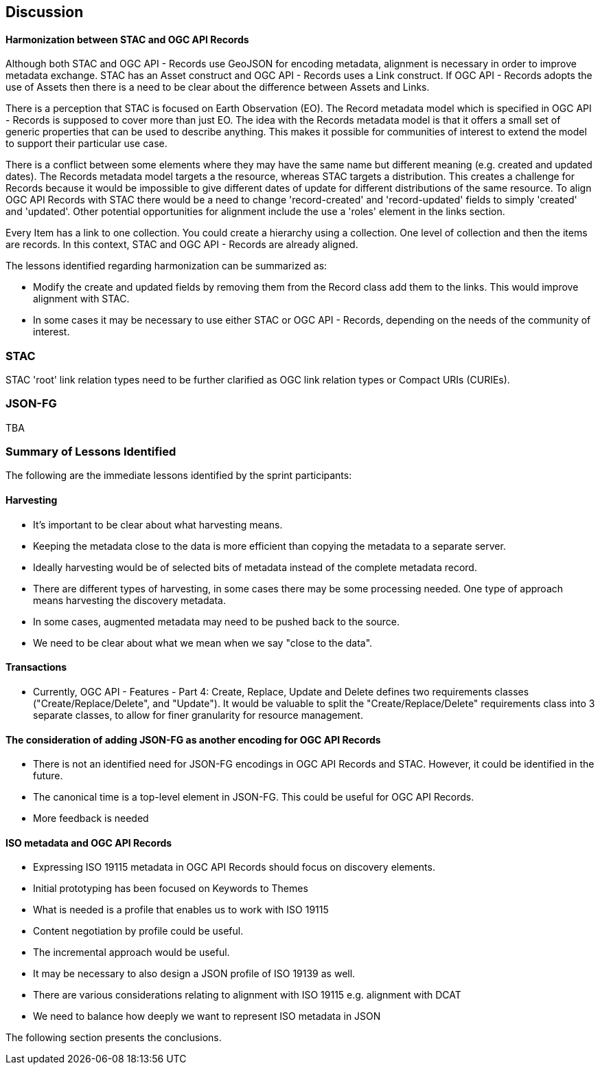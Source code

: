 [[discussion]]
== Discussion

==== Harmonization between STAC and OGC API Records

Although both STAC and OGC API - Records use GeoJSON for encoding metadata, alignment is necessary in order to improve metadata exchange. STAC has an Asset construct and OGC API - Records uses a Link construct. If OGC API - Records adopts the use of Assets then there is a need to be clear about the difference between Assets and Links.

There is a perception that STAC is focused on Earth Observation (EO). The Record metadata model which is specified in OGC API - Records is supposed to cover more than just EO. The idea with the Records metadata model is that it offers a small set of generic properties that can be used to describe anything. This makes it possible for communities of interest to extend the model to support their particular use case.

There is a conflict between some elements where they may have the same name but different meaning (e.g. created and updated dates). The Records metadata model targets a the resource, whereas STAC targets a distribution. This creates a challenge for Records because it would be impossible to give different dates of update for different distributions of the same resource. To align OGC API Records with STAC there would be a need to change 'record-created' and 'record-updated' fields to simply 'created' and 'updated'. Other potential opportunities for alignment include the use a 'roles' element in the links section.

Every Item has a link to one collection. You could create a hierarchy using a collection. One level of collection and then the items are records. In this context, STAC and OGC API - Records are already aligned.

The lessons identified regarding harmonization can be summarized as:

* Modify the create and updated fields by removing them from the Record class add them to the links. This would improve alignment with STAC.
* In some cases it may be necessary to use either STAC or OGC API - Records, depending on the needs of the community of interest.


=== STAC

STAC 'root' link relation types need to be further clarified as OGC link relation types or Compact URIs (CURIEs).

=== JSON-FG

TBA

=== Summary of Lessons Identified

The following are the immediate lessons identified by the sprint participants:

==== Harvesting

* It's important to be clear about what harvesting means.
* Keeping the metadata close to the data is more efficient than copying the metadata to a separate server.
* Ideally harvesting would be of selected bits of metadata instead of the complete metadata record.
* There are different types of harvesting, in some cases there may be some processing needed. One type of approach means harvesting the discovery metadata.
* In some cases, augmented metadata may need to be pushed back to the source.
* We need to be clear about what we mean when we say "close to the data".

==== Transactions

* Currently, OGC API - Features - Part 4: Create, Replace, Update and Delete defines two requirements classes ("Create/Replace/Delete", and "Update").  It would be valuable to split the "Create/Replace/Delete" requirements class into 3 separate classes, to allow for finer granularity for resource management.


==== The consideration of adding JSON-FG as another encoding for OGC API Records

* There is not an identified need for JSON-FG encodings in OGC API Records and STAC. However, it could be identified in the future.
* The canonical time is a top-level element in JSON-FG. This could be useful for OGC API Records.
* More feedback is needed

==== ISO metadata and OGC API Records

* Expressing ISO 19115 metadata in OGC API Records should focus on discovery elements.
* Initial prototyping has been focused on Keywords to Themes
* What is needed is a profile that enables us to work with ISO 19115
* Content negotiation by profile could be useful.
* The incremental approach would be useful.
* It may be necessary to also design a JSON profile of ISO 19139 as well.
* There are various considerations relating to alignment with ISO 19115 e.g. alignment with DCAT
* We need to balance how deeply we want to represent ISO metadata in JSON

The following section presents the conclusions.
